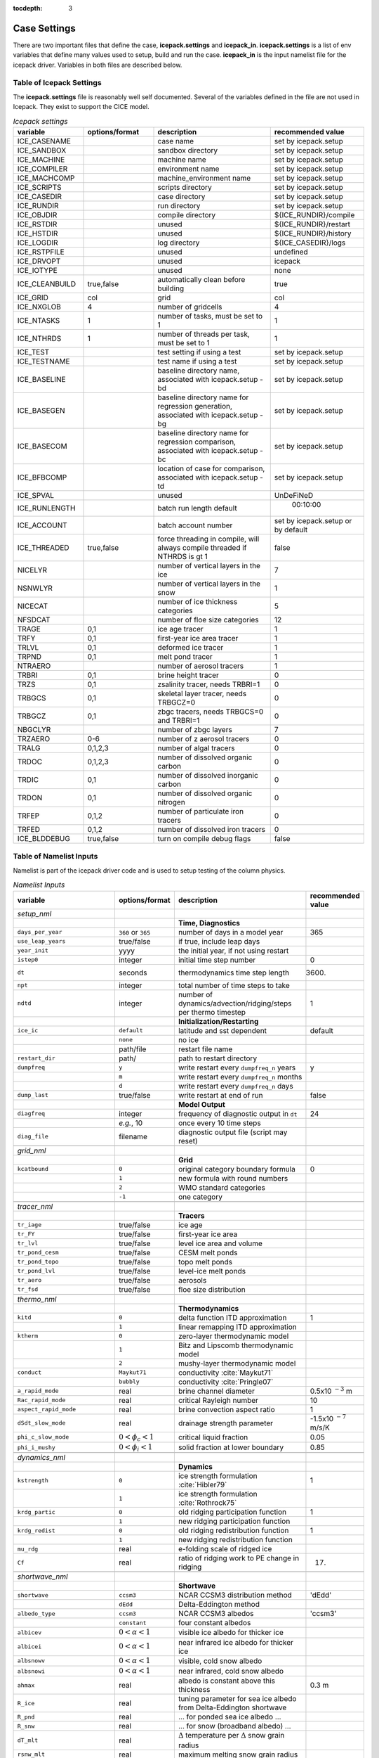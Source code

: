 :tocdepth: 3

.. _case_settings:

Case Settings
=====================

There are two important files that define the case, **icepack.settings** and 
**icepack_in**.  **icepack.settings** is a list of env variables that define many
values used to setup, build and run the case.  **icepack_in** is the input namelist file
for the icepack driver.  Variables in both files are described below.

.. _tabsettings:

Table of Icepack Settings
--------------------------

The **icepack.settings** file is reasonably well self documented.  Several of
the variables defined in the file are not used in Icepack.  They exist
to support the CICE model.

.. csv-table:: *Icepack settings*
   :header: "variable", "options/format", "description", "recommended value"
   :widths: 15, 15, 25, 20

   "ICE_CASENAME", " ", "case name", "set by icepack.setup"
   "ICE_SANDBOX", " ", "sandbox directory", "set by icepack.setup"
   "ICE_MACHINE", " ", "machine name", "set by icepack.setup"
   "ICE_COMPILER", " ", "environment name", "set by icepack.setup"
   "ICE_MACHCOMP", " ", "machine_environment name", "set by icepack.setup"
   "ICE_SCRIPTS", " ", "scripts directory", "set by icepack.setup"
   "ICE_CASEDIR", " ", "case directory", "set by icepack.setup"
   "ICE_RUNDIR", " ", "run directory", "set by icepack.setup"
   "ICE_OBJDIR", " ", "compile directory", "${ICE_RUNDIR}/compile"
   "ICE_RSTDIR", " ", "unused", "${ICE_RUNDIR}/restart"
   "ICE_HSTDIR", " ", "unused", "${ICE_RUNDIR}/history"
   "ICE_LOGDIR", " ", "log directory", "${ICE_CASEDIR}/logs"
   "ICE_RSTPFILE", " ", "unused", "undefined"
   "ICE_DRVOPT", " ", "unused", "icepack"
   "ICE_IOTYPE", " ", "unused", "none"
   "ICE_CLEANBUILD", "true,false", "automatically clean before building", "true"
   "ICE_GRID", "col", "grid", "col"
   "ICE_NXGLOB", "4", "number of gridcells", "4"
   "ICE_NTASKS", "1", "number of tasks, must be set to 1", "1"
   "ICE_NTHRDS", "1", "number of threads per task, must be set to 1", "1"
   "ICE_TEST", " ", "test setting if using a test", "set by icepack.setup"
   "ICE_TESTNAME", " ", "test name if using a test", "set by icepack.setup"
   "ICE_BASELINE", " ", "baseline directory name, associated with icepack.setup -bd", "set by icepack.setup"
   "ICE_BASEGEN", " ", "baseline directory name for regression generation, associated with icepack.setup -bg ", "set by icepack.setup"
   "ICE_BASECOM", " ", "baseline directory name for regression comparison, associated with icepack.setup -bc ", "set by icepack.setup"
   "ICE_BFBCOMP", " ", "location of case for comparison, associated with icepack.setup -td", "set by icepack.setup"
   "ICE_SPVAL", " ", "unused", "UnDeFiNeD"
   "ICE_RUNLENGTH", " ", "batch run length default", "  00:10:00"
   "ICE_ACCOUNT", " ", "batch account number", "set by icepack.setup or by default"
   "ICE_THREADED", "true,false", "force threading in compile, will always compile threaded if NTHRDS is gt 1", "false"
   "NICELYR", " ", "number of vertical layers in the ice", "7"
   "NSNWLYR", " ", "number of vertical layers in the snow", "1"
   "NICECAT", " ", "number of ice thickness categories", "5"
   "NFSDCAT", " ", "number of floe size categories", "12"
   "TRAGE", "0,1", "ice age tracer", "1"
   "TRFY", "0,1", "first-year ice area tracer", "1"
   "TRLVL", "0,1", "deformed ice tracer", "1"
   "TRPND", "0,1", "melt pond tracer", "1"
   "NTRAERO", " ", "number of aerosol tracers", "1"
   "TRBRI", "0,1", "brine height tracer", "0"
   "TRZS", "0,1", "zsalinity tracer, needs TRBRI=1", "0"
   "TRBGCS", "0,1", "skeletal layer tracer, needs TRBGCZ=0", "0"
   "TRBGCZ", "0,1", "zbgc tracers, needs TRBGCS=0 and TRBRI=1", "0"
   "NBGCLYR", " ", "number of zbgc layers", "7"
   "TRZAERO", "0-6", "number of z aerosol tracers", "0"
   "TRALG", "0,1,2,3", "number of algal tracers", "0"
   "TRDOC", "0,1,2,3", "number of dissolved organic carbon", "0"
   "TRDIC", "0,1", "number of dissolved inorganic carbon", "0"
   "TRDON", "0,1", "number of dissolved organic nitrogen", "0"
   "TRFEP", "0,1,2", "number of particulate iron tracers", "0"
   "TRFED", "0,1,2", "number of dissolved iron tracers", "0"
   "ICE_BLDDEBUG", "true,false", "turn on compile debug flags", "false"


.. _tabnamelist:

Table of Namelist Inputs
--------------------------

Namelist is part of the icepack driver code and is used to setup testing of the
column physics.

.. _tab-namelist:

.. csv-table:: *Namelist Inputs*
   :header: "variable", "options/format", "description", "recommended value"
   :widths: 20, 10, 25, 10 

   "*setup_nml*", "", "", ""
   "", "", "**Time, Diagnostics**", ""
   "``days_per_year``", "``360`` or ``365``", "number of days in a model year", "365"
   "``use_leap_years``", "true/false", "if true, include leap days", ""
   "``year_init``", "yyyy", "the initial year, if not using restart", ""
   "``istep0``", "integer", "initial time step number", "0"
   "``dt``", "seconds", "thermodynamics time step length", "3600."
   "``npt``", "integer", "total number of time steps to take", ""
   "``ndtd``", "integer", "number of dynamics/advection/ridging/steps per thermo timestep", "1"
   "", "", "**Initialization/Restarting**", ""
   "``ice_ic``", "``default``", "latitude and sst dependent", "default"
   "", "``none``", "no ice", ""
   "", "path/file", "restart file name", ""
   "``restart_dir``", "path/", "path to restart directory", ""
   "``dumpfreq``", "``y``", "write restart every ``dumpfreq_n`` years", "y"
   "", "``m``", "write restart every ``dumpfreq_n`` months", ""
   "", "``d``", "write restart every ``dumpfreq_n`` days", ""
   "``dump_last``", "true/false", "write restart at end of run", "false"
   "", "", "**Model Output**", ""
   "``diagfreq``", "integer", "frequency of diagnostic output in ``dt``", "24"
   "", "*e.g.*, 10", "once every 10 time steps", ""
   "``diag_file``", "filename", "diagnostic output file (script may reset)", ""
   "", "", "", ""
   "*grid_nml*", "", "", ""
   "", "", "**Grid**", ""
   "``kcatbound``", "``0``", "original category boundary formula", "0"
   "", "``1``", "new formula with round numbers", ""
   "", "``2``", "WMO standard categories", ""
   "", "``-1``", "one category", ""
   "", "", "", ""
   "*tracer_nml*", "", "", ""
   "", "", "**Tracers**", ""
   "``tr_iage``", "true/false", "ice age", ""
   "``tr_FY``", "true/false", "first-year ice area", ""
   "``tr_lvl``", "true/false", "level ice area and volume", ""
   "``tr_pond_cesm``", "true/false", "CESM melt ponds", ""
   "``tr_pond_topo``", "true/false", "topo melt ponds", ""
   "``tr_pond_lvl``", "true/false", "level-ice melt ponds", ""
   "``tr_aero``", "true/false", "aerosols", ""
   "``tr_fsd``", "true/false", "floe size distribution", ""
   "", "", "", ""
   "*thermo_nml*", "", "", ""
   "", "", "**Thermodynamics**", ""
   "``kitd``", "``0``", "delta function ITD approximation", "1"
   "", "``1``", "linear remapping ITD approximation", ""
   "``ktherm``", "``0``", "zero-layer thermodynamic model", ""
   "", "``1``", "Bitz and Lipscomb thermodynamic model", ""
   "", "``2``", "mushy-layer thermodynamic model", ""
   "``conduct``", "``Maykut71``", "conductivity :cite:`Maykut71`", ""
   "", "``bubbly``", "conductivity :cite:`Pringle07`", ""
   "``a_rapid_mode``", "real", "brine channel diameter", "0.5x10 :math:`^{-3}` m"
   "``Rac_rapid_mode``", "real", "critical Rayleigh number", "10"
   "``aspect_rapid_mode``", "real", "brine convection aspect ratio", "1"
   "``dSdt_slow_mode``", "real", "drainage strength parameter", "-1.5x10 :math:`^{-7}` m/s/K"
   "``phi_c_slow_mode``", ":math:`0<\phi_c < 1`", "critical liquid fraction", "0.05"
   "``phi_i_mushy``", ":math:`0<\phi_i < 1`", "solid fraction at lower boundary", "0.85"
   "", "", "", ""
   "*dynamics_nml*", "", "", ""
   "", "", "**Dynamics**", ""
   "``kstrength``", "``0``", "ice strength formulation :cite:`Hibler79`", "1"
   "", "``1``", "ice strength formulation :cite:`Rothrock75`", ""
   "``krdg_partic``", "``0``", "old ridging participation function", "1"
   "", "``1``", "new ridging participation function", ""
   "``krdg_redist``", "``0``", "old ridging redistribution function", "1"
   "", "``1``", "new ridging redistribution function", ""
   "``mu_rdg``", "real", "e-folding scale of ridged ice", ""
   "``Cf``", "real", "ratio of ridging work to PE change in ridging", "17."
   "", "", "", ""
   "*shortwave_nml*", "", "", ""
   "", "", "**Shortwave**", ""
   "``shortwave``", "``ccsm3``", "NCAR CCSM3 distribution method", "'dEdd'"
   "", "``dEdd``", "Delta-Eddington method", ""
   "``albedo_type``", "``ccsm3``", "NCAR CCSM3 albedos", "'ccsm3'"
   "", "``constant``", "four constant albedos", ""
   "``albicev``", ":math:`0<\alpha <1`", "visible ice albedo for thicker ice", ""
   "``albicei``", ":math:`0<\alpha <1`", "near infrared ice albedo for thicker ice", ""
   "``albsnowv``", ":math:`0<\alpha <1`", "visible, cold snow albedo", ""
   "``albsnowi``", ":math:`0<\alpha <1`", "near infrared, cold snow albedo", ""
   "``ahmax``", "real", "albedo is constant above this thickness", "0.3 m"
   "``R_ice``", "real", "tuning parameter for sea ice albedo from Delta-Eddington shortwave", ""
   "``R_pnd``", "real", "... for ponded sea ice albedo …", ""
   "``R_snw``", "real", "... for snow (broadband albedo) …", ""
   "``dT_mlt``", "real", ":math:`\Delta` temperature per :math:`\Delta` snow grain radius", ""
   "``rsnw_mlt``", "real", "maximum melting snow grain radius", ""
   "``kalg``", "real", "absorption coefficient for algae", ""
   "", "", "", ""
   "*ponds_nml*", "", "", ""
   "", "", "**Melt Ponds**", ""
   "``hp1``", "real", "critical ice lid thickness for topo ponds", "0.01 m"
   "``hs0``", "real", "snow depth of transition to bare sea ice", "0.03 m"
   "``hs1``", "real", "snow depth of transition to pond ice", "0.03 m"
   "``dpscale``", "real", "time scale for flushing in permeable ice", ":math:`1\times 10^{-3}`"
   "``frzpnd``", "``hlid``", "Stefan refreezing with pond ice thickness", "‘hlid’"
   "", "``cesm``", "CESM refreezing empirical formula", ""
   "``rfracmin``", ":math:`0 \le r_{min} \le 1`", "minimum melt water added to ponds", "0.15"
   "``rfracmax``", ":math:`0 \le r_{max} \le 1`", "maximum melt water added to ponds", "1.0"
   "``pndaspect``", "real", "aspect ratio of pond changes (depth:area)", "0.8"
   "", "", "", ""
   "*forcing_nml*", "", "", ""
   "", "", "**Forcing**", ""
   "``formdrag``", "true/false", "calculate form drag", ""
   "``atmbndy``", "``default``", "stability-based boundary layer", "‘default’"
   "", "``constant``", "bulk transfer coefficients", ""
   "``fyear_init``", "yyyy", "first year of atmospheric forcing data", ""
   "``ycycle``", "integer", "number of years in forcing data cycle", ""
   "``atm_data_type``", "``default``", "constant values defined in the code", ""
   "", "``clim``", "monthly climatology (see :ref:`force`)", ""
   "", "``CFS``", "CFS model output  (see :ref:`force`)", ""
   "", "``ISPOL``", "ISPOL experiment data  (see :ref:`force`)", ""
   "", "``NICE``", "N-ICE experiment data  (see :ref:`force`)", ""
   "``data_dir``", "path/", "path to forcing data directory", ""
   "``atm_data_file``", "filename", "file containing atmospheric data", ""
   "``ocn_data_file``", "filename", "file containing ocean data", ""
   "``ice_data_file``", "filename", "file containing ice opening, closing data", ""
   "``bgc_data_file``", "filename", "file containing biogeochemistry data", ""
   "``calc_strair``", "true", "calculate wind stress and speed", ""
   "", "false", "read wind stress and speed from files", ""
   "``highfreq``", "true/false", "high-frequency atmo coupling", ""
   "``natmiter``", "integer", "number of atmo boundary layer iterations", ""
   "``calc_Tsfc``", "true/false", "calculate surface temperature", "``.true.``"
   "``precip_units``", "``mks``", "liquid precipitation data units", ""
   "", "``mm_per_month``", "", ""
   "", "``mm_per_sec``", "(same as MKS units)", ""
   "``tfrz_option``", "``minus1p8``", "constant ocean freezing temperature (:math:`-1.8^\circ C`)",""
   "", "``linear_salt``","linear function of salinity (ktherm=1)",""
   "", "``mushy``","matches mushy-layer thermo (ktherm=2)",""
   "``default_season``","``winter``", "Sets initial values of forcing and is overwritten when forcing read in. Default is winter",""
   "", "``summer``","typical summer values",""
   "", "``spring``","typical spring values",""
   "``ustar_min``", "real", "minimum value of ocean friction velocity", "0.0005 m/s"
   "``emissivity``", "real", "emissivity of snow and ice", "0.95"
   "``fbot_xfer_type``", "``constant``", "constant ocean heat transfer coefficient", ""
   "", "``Cdn_ocn``", "variable ocean heat transfer coefficient", ""
   "``update_ocn_f``", "true", "include frazil water/salt fluxes in ocn fluxes", ""
   "", "false", "do not include (when coupling with POP)", ""
   "``l_mpond_fresh``", "true", "retain (topo) pond water until ponds drain", ""
   "", "false", "release (topo) pond water immediately to ocean", ""
   "``oceanmixed_ice``", "true/false", "active ocean mixed layer calculation", "``.true.`` (if uncoupled)"
   "``wave_spec_type``", "``none``", "no ocean wave spectrum data - no wave-ice interactions (not recommended with tr_fsd=.true.",""
   "", "``constant``", "ocean wave spectrum data present*, sea surface height field generated using constant phase, fracture code not run to convergence, for testing FSD", ""
   "", "``random``", "ocean wave spectrum data present*, sea surface height field generated using random phase, fracture code is run to convergence", ""
   "``ocn_data_type``", "``default``", "constant values defined in the code", ""
   "", "``ISPOL``", "ISPOL experiment data  (see :ref:`force`)", ""
   "", "``NICE``", "N-ICE experiment data  (see :ref:`force`)", ""
   "", "``SHEBA``", "Opening/closing dataset from SHEBA", ""
   "``oceanmixed_file``", "filename", "data file containing ocean forcing data", ""
   "``restore_ocn``", "true/false", "restore sst to data", ""
   "``trestore``", "integer", "sst restoring time scale (days)", ""
   "", "", "", ""
   "*zbgc_nml*", "", "", ""
   "", "", "**Biogeochemistry**", ""
   "``tr_brine``", "true/false", "brine height tracer (needs TRBRI 1 in comp_ice)", "``.true.``"
   "``restart_hbrine``", "true/false", "restart the brine height tracer (automatically turned on if restart = .true.)", "``.false.``"
   "``tr_zaero``", "true/false", "turns on black carbon and dust aerosols", "``.false.``"
   "``modal_aero``", "true/false", "turns on a modal aerosol option", "``.false.``"
   "``skl_bgc``", "true/false", "turns on a single bottom layer biogeochemistry. z_tracers and solve_zbgc must be false", "``.false.``"
   "``z_tracers``", "true/false", "turns on a vertically resolved transport", "``.true.``"
   "``dEdd_algae``", "true/false", "Include radiative impact of algae and aerosols in the delta-Eddington shortwave scheme. Requires shortwave = 'dEdd'.", "``.false.``"
   "``solve_zbgc``", "true/false", "turns on the biochemistry using z_tracers (specify algal numbers in comp_ice TRALG)", "``.true.``"
   "``bgc_flux_type``", "``Jin2006`` or ``default``", "ice–ocean flux type for bottom layer tracers only :cite:`Jin06`", "``Jin2006``"
   "``restore_bgc``", "true/false", "restores upper ocean concentration fields to data values for nitrate and silicate", "``.false.``"
   "``restart_bgc``", "true/false", "restarts biogeochemical tracers (automatically turned on if restart = .true.)", "``.false.``"
   "``scale_bgc``", "true/false", "Initialize biogeochemical profiles to scale with prognosed salinity profile", "``.false.``"
   "``solve_zsal``", "true/false", "prognostic salinity tracer used with ktherm = 1", "``.false.``"
   "``restart_zsal``", "true/false", "restarts zsalinity", "``.false.``"
   "``bgc_data_type``", "``default``", "fixed, spatially homogeneous constant values defined in the code", ""
   "", "``clim``", "monthly climatology data file (see icedrv_forcing_bgc.F90) :cite:`Garcia06`", ""
   "", "``NICE``", "N-ICE experiment data", ""
   "", "``ISPOL``", "ISPOL experiment data", ""
   "``tr_bgc_Nit``", "true/false", "nitrate tracer", "``.true.``"
   "``tr_bgc_C``", "true/false", "dissolved organic carbon tracers and dissolved inorganic carbon tracers (not yet implemented)", "``.true.``"
   "``tr_bgc_chl``", "true/false", "dummy variable for now. Chl is simply fixed ratio of algal Nitrogen", "``.false.``"
   "``tr_bgc_Am``", "true/false", "Ammonium", "``.true.``"
   "``tr_bgc_Sil``", "true/false", "Silicate", "``.true.``"
   "``tr_bgc_DMS``", "true/false", "Three tracers: DMS dimethyl sulfide, DMSPp (particulate, assumed to be a fixed ratio of sulfur to algal nitrogen) and DMSPd (dissolved)", "``.true.``"
   "``tr_bgc_PON``", "true/false", "passive purely mobile ice tracer with ocean concentration equivalent to nitrate", "``.false.``"
   "``tr_bgc_hum``", "true/false", "refractory DOC or DON (units depend on the ocean source)", "``.true.``"
   "``tr_bgc_DON``", "true/false", "dissolved organic nitrogen", "``.true.``"
   "``tr_bgc_Fe``", "true/false", "dissolved iron and particulate iron", "``.true.``"
   "``grid_o``", "real", "ice-ocean surface layer thickness (bgc transport scheme)", "0.006"
   "``l_sk``", "real", "length scale in gravity drainage parameterization (bgc transport scheme)", "0.024"
   "``grid_oS``", "real", "ice-ocean surface layer thickness (zsalinity transport scheme)", "0.0"
   "``l_skS``", "real", "ice-atmosphere surface layer thickness (zsalinity transport scheme)", "0.028"
   "``phi_snow``", "real", "snow porosity at the ice-snow interface. if :math:`<0` then phi_snow is computed from snow density", "-0.3"
   "``initbio_frac``", "real", "for each bgc tracer, specifies the fraction of the ocean concentration that is retained in the ice during initial new ice formation", "0.8"
   "``frazil_scav``", "real", "for each bgc tracer, specifies the fraction or multiple of the ocean concentration that is retained in the ice from frazil ice formation", "0.8"
   "``ratio_si2N_diatoms``", "real", "algal Si to N (:math:`mol/mol`) for diatoms", "1.8"
   "``ratio_si2N_sp``", "real", "algal Si to N (:math:`mol/mol`) for small phytoplankton", "0.0"
   "``ratio_si2N_phaeo``", "real", "algal Si to N (:math:`mol/mol`) for phaeocystis", "0.0"
   "``ratio_S2N_diatoms``", "real", "algal S to N (:math:`mol/mol`) for diatoms", "0.03"
   "``ratio_S2N_sp``", "real", "algal S to N (:math:`mol/mol`) for small phytoplankton", "0.03"
   "``ratio_S2N_phaeo``", "real", "algal S to N (:math:`mol/mol`) for phaeocystis", "0.03"
   "``ratio_Fe2C_diatoms``", "real", "algal Fe to C (:math:`\mu mol/mol`) for diatoms", "0.0033"
   "``ratio_Fe2C_sp``", "real", "algal Fe to C (:math:`\mu mol/mol`) for small phytoplankton", "0.0033"
   "``ratio_Fe2C_phaeo``", "real", "algal Fe to C (:math:`\mu mol/mol`) for phaeocystis", "0.1"
   "``ratio_Fe2N_diatoms``", "real", "algal Fe to N (:math:`\mu mol/mol`) for diatoms", "0.023"
   "``ratio_Fe2N_sp``", "real", "algal Fe to N (:math:`\mu mol/mol`) for small phytoplankton", "0.023"
   "``ratio_Fe2N_phaeo``", "real", "algal Fe to N (:math:`\mu mol/mol`) for phaeocystis", "0.7"
   "``ratio_Fe2DON``", "real", "Fe to N of DON (:math:`nmol/mol`)", "0.023"
   "``ratio_Fe2DOC_s``", "real", "Fe to C of DOC for saccharids (:math:`nmol/mol`)", "0.1"
   "``ratio_Fe2DOC_l``", "real", "Fe to C of DOC for lipids (:math:`nmol/mol`)", "0.033"
   "``fr_resp``", "real", "fraction of algal growth lost due to respiration", "0.05"
   "``tau_min``", "real", "rapid mobile to stationary exchanges (:math:`s`)", "5200.0"
   "``tau_max``", "real", "long time mobile to stationary exchanges (:math:`s`)", "1.73e5"
   "``algal_vel``", "real", "0.5 :math:`cm/day (m/s)`", "1.11e-8"
   "``R_dFe2dust``", "real", "g/g (3.5% content)", "0.035"
   "``dustFe_sol``", "real", "solubility fraction", "0.005" 
   "``chlabs_diatoms``", "real", "diatoms chl absorption (:math:`1/m/(mg/m^3)`)", "0.03"
   "``chlabs_sp``", "real", "small phytoplankton chl absorption (:math:`1/m/(mg/m^3)`)", "0.01"
   "``chlabs_phaeo``", "real", "phaeocystis chl absorption (:math:`1/m/(mg/m^3)`)", "0.05"
   "``alpha2max_low_diatoms``", "real", "diatoms light limitation (:math:`(W/m^2)^{-1}`)", "0.8"    
   "``alpha2max_low_sp``", "real", "small phytoplankton light limitation (:math:`(W/m^2)^{-1}`)", "0.67"    
   "``alpha2max_low_phaeo``", "real", "phaeocystis light limitation (:math:`(W/m^2)^{-1}`)", "0.67"    
   "``beta2max_diatoms``", "real", "diatoms light inhibition (:math:`(W/m^2)^{-1}`)", "0.018"    
   "``beta2max_sp``", "real", "small phytoplankton light inhibition (:math:`(W/m^2)^{-1}`)", "0.0025"    
   "``beta2max_phaeo``", "real", "phaeocystis light inhibition (:math:`(W/m^2)^{-1}`)", "0.01" 
   "``mu_max_diatoms``", "real", "diatoms maximum growth rate (:math:`day^{-1}`)", "1.2" 
   "``mu_max_sp``", "real", "small phytoplankton maximum growth rate (:math:`day^{-1}`)", "0.851"  
   "``mu_max_phaeo``", "real", "phaeocystis maximum growth rate (:math:`day^{-1}`)", "0.851" 
   "``grow_Tdep_diatoms``", "real", "diatoms Temperature dependence of growth (:math:`^o`\ C\ :math:`^{-1})`", "0.06" 
   "``grow_Tdep_sp``", "real", "small phytoplankton Temperature dependence of growth :math:`^o`\ C\ :math:`^{-1}`", "0.06"  
   "``grow_Tdep_phaeo``", "real", "phaeocystis Temperature dependence of growth :math:`^o`\ C\ :math:`^{-1}`", "0.06"  
   "``fr_graze_diatoms``", "real", "diatoms fraction grazed", "0.01" 
   "``fr_graze_sp``", "real", "small phytoplankton fraction grazed", "0.1"  
   "``fr_graze_phaeo``", "real", "phaeocystis fraction grazed", "0.1" 
   "``mort_pre_diatoms``", "real", "diatoms mortality (:math:`day^{-1}`)", "0.007" 
   "``mort_pre_sp``", "real", "small phytoplankton mortality (:math:`day^{-1}`)", "0.007"  
   "``mort_pre_phaeo``", "real", "phaeocystis mortality (:math:`day^{-1}`)", "0.007" 
   "``mort_Tdep_diatoms``", "real", "diatoms temperature dependence of mortality :math:`^o`\ C\ :math:`^{-1}`", "0.03" 
   "``mort_Tdep_sp``", "real", "small phytoplankton temperature dependence of mortality (:math:`^o`\ C\ :math:`^{-1}`)", "0.03"  
   "``mort_Tdep_phaeo``", "real", "phaeocystis temperature dependence of mortality (:math:`^o`\ C\ :math:`^{-1}`)", "0.03" 
   "``k_exude_diatoms``", "real", "diatoms algal exudation (:math:`day^{-1}`)", "0.0" 
   "``k_exude_sp``", "real", "small phytoplankton algal exudation (:math:`day^{-1}`)", "0.0"  
   "``k_exude_phaeo``", "real", "phaeocystis algal exudation (:math:`day^{-1}`)", "0.0"           
   "``K_Nit_diatoms``", "real", "datoms nitrate half saturation (:math:`mmol/m^3`)", "1.0" 
   "``K_Nit_sp``", "real", "small phytoplankton nitrate half saturation (:math:`mmol/m^3`)", "1.0"  
   "``K_Nit_phaeo``", "real", "phaeocystis nitrate half saturation (:math:`mmol/m^3`)", "1.0"           
   "``K_Am_diatoms``", "real", "diatoms ammonium half saturation (:math:`mmol/m^3`)", "0.3" 
   "``K_Am_sp``", "real", "small phytoplankton ammonium half saturation (:math:`mmol/m^3`)", "0.3"  
   "``K_Am_phaeo``", "real", "phaeocystis ammonium half saturation (:math:`mmol/m^3`)", "0.3"   
   "``K_Sil_diatoms``", "real", "diatoms silicate half saturation (:math:`mmol/m^3`)", "4.0" 
   "``K_Sil_sp``", "real", "small phytoplankton silicate half saturation (:math:`mmol/m^3`)", "0.0"  
   "``K_Sil_phaeo``", "real", "phaeocystis silicate half saturation (:math:`mmol/m^3`)", "0.0" 
   "``K_Fe_diatoms``", "real", "diatoms iron half saturation (:math:`nM`)", "1.0" 
   "``K_Fe_sp``", "real", "small phytoplankton iron half saturation (:math:`nM`)", "0.2"  
   "``K_Fe_phaeo``", "real", "phaeocystis iron half saturation (:math:`nM`)", "0.1"   
   "``f_don_protein``", "real", "fraction of spilled grazing to proteins", "0.6" 
   "``kn_bac_protein``", "real", "Bacterial degredation of DON (:math:`day^{-1}`)", "0.03"                
   "``f_don_Am_protein``", "real", "fraction of remineralized DON to ammonium", "0.25"
   "``f_doc_s``", "real", "fraction of mortality to DOC saccharids", "0.4"
   "``f_doc_l``", "real", "fraction of mortality to DOC lipids", "0.4"  
   "``f_exude_s``", "real", "fraction of exudation to DOC saccharids", "1.0"
   "``f_exude_l``", "real", "fraction of exudation to DOC lipids", "1.0"  
   "``k_bac_s``", "real", "bacterial degredation of DOC (:math:`day^{-1}`) saccharids", "0.03"
   "``k_bac_l``", "real", "bacterial degredation of DOC (:math:`day^{-1}`) lipids", "0.03"  
   "``T_max``", "real", "maximum temperature (:math:`^o`\ C)", "0.0"
   "``fsal``", "real", "Salinity limitation (ppt)", "1.0"
   "``op_dep_min``", "real", "Light attenuates for optical depths exceeding min", "0.1"
   "``fr_graze_s``", "real", "fraction of grazing spilled or slopped", "0.5"
   "``fr_graze_e``", "real", "fraction of assimilation excreted", "0.5"
   "``fr_mort2min``", "real", "fractionation of mortality to Am", "0.5"
   "``fr_dFe``", "real", "fraction of remineralized nitrogen (algal iron)", "0.3"
   "``k_nitrif``", "real", "nitrification rate (:math:`day^{-1}`)", "0.0"
   "``t_iron_conv``", "real", "desorption loss pFe to dFe (day)", "3065.0"
   "``max_loss``", "real", "restrict uptake to % of remaining value", "0.9"
   "``max_dfe_doc1``", "real", "max ratio of dFe to saccharides in the ice (:math:`nM Fe/\mu M C`)", "0.2"
   "``fr_resp_s``", "real", "DMSPd fraction of respiration loss as DMSPd", "0.75"
   "``y_sk_DMS``", "real", "fraction conversion given high yield", "0.5"
   "``t_sk_conv``", "real", "Stefels conversion time (:math:`day`)", "3.0"
   "``t_sk_ox``", "real", "DMS oxidation time (:math:`day`)", "10.0"
   "``algaltype_diatoms``", "real", "mobility type between stationary <--> mobile for diatoms", "0.0"
   "``algaltype_sp``", "real", "mobility type between stationary <--> mobile for small phytoplankton", "0.5"
   "``algaltype_phaeo``", "real", "mobility type between stationary <--> mobile for phaeocystis", "0.5"
   "``nitratetype``", "real", "mobility type between stationary <--> mobile for nitrate", "-1.0"
   "``ammoniumtype``", "real", "mobility type between stationary <--> mobile for ammonium", "1.0"
   "``silicatetype``", "real", "mobility type between stationary <--> mobile for silicate", "-1.0"
   "``dmspptype``", "real", "mobility type between stationary <--> mobile for DMSP particulate", "0.5"
   "``dmspdtype``", "real", "mobility type between stationary <--> mobile for DMSP dissolved", "-1.0"
   "``humtype``", "real", "mobility type between stationary <--> mobile for humic matter", "1.0"
   "``doctype_s``", "real", "mobility type between stationary <--> mobile for DOC saccharids", "0.5"
   "``doctype_l``", "real", "mobility type between stationary <--> mobile for DOC lipids", "0.5"
   "``dontype_protein``", "real", "mobility type between stationary <--> mobile for proteins", "0.5"
   "``fedtype_1``", "real", "mobility type between stationary <--> mobile for FeD", "0.5"
   "``feptype_1``", "real", "mobility type between stationary <--> mobile for FeP", "0.5"
   "``zaerotype_bc1``", "real","mobility type between stationary <--> mobile for zaerotype_bc1",  "1.0"
   "``zaerotype_bc2``", "real", "mobility type between stationary <--> mobile for zaerotype_bc2", "1.0"
   "``zaerotype_dust1``", "real", "mobility type between stationary <--> mobile for dust1", "1.0"
   "``zaerotype_dust2``", "real", "mobility type between stationary <--> mobile for dust2", "1.0"
   "``zaerotype_dust3``", "real", "mobility type between stationary <--> mobile for dust3", "1.0"
   "``zaerotype_dust4``", "real", "mobility type between stationary <--> mobile for dust4", "1.0"
   "``ratio_C2N_diatoms``", "real", "diatom algal C to N ratio (:math:`mol/mol`)", "7.0"
   "``ratio_C2N_sp``", "real", "small phytoplankton algal C to N ratio (:math:`mol/mol`)", "7.0"
   "``ratio_C2N_phaeo``", "real", "phaeocystis algal C to N ratio (:math:`mol/mol`)", "7.0"
   "``ratio_chl2N_diatoms``", "real", "diatom algal chlorophyll to N ratio (:math:`mg/mmol`)", "2.1"
   "``ratio_chl2N_sp``", "real", "small phytoplankton algal chlorophyll to N ratio (:math:`mg/mmol`)", "1.1"
   "``ratio_chl2N_phaeo``", "real", "phaeocystis algal chlorophyll to N ratio (:math:`mg/mmol`)", "0.84"
   "``F_abs_chl_diatoms``", "real", "diatom scales absorbed radiation for dEdd", "2.0"
   "``F_abs_chl_sp``", "real", "small phytoplankton scales absorbed radiation for dEdd", "4.0"
   "``F_abs_chl_phaeo``", "real", "phaeocystis scales absorbed radiation for dEdd", "5.0"       
   "``ratio_C2N_proteins``", "real", "ratio of C to N in proteins (:math:`mol/mol`)", "7.0"
   "", "", "", ""

.. commented out below
..   "``dbug``", "true/false", "if true, write extra diagnostics", "``.false.``"
..   "``atm_data_format``", "``nc``", "read  atmo forcing files", ""
..   "", "``bin``", "read direct access, binary files", ""
..   "", "``NICE``", "N-ICE experiment data", ""
..   "", "``NICE``", "N-ICE experiment data", ""
..   "", "``NICE``", "N-ICE experiment data", ""

* = If Icepack is run stand-alone and wave_spec_type is not set to none, then a fixed wave spectrum is defined in the code to use for testing. As with other input data, this spectrum should not be used for production runs or publications.
  
.. _tuning:

BGC Tuning Parameters
------------------------

Biogeochemical tuning parameters are specified as namelist options in
**icepack\_in**. Table :ref:`tab-bio-tracers2` provides a list of parameters
used in the reaction equations, their representation in the code, a
short description of each and the default values. Please keep in mind
that there has only been minimal tuning of the model.

.. _tab-bio-tracers2:

.. csv-table:: *Biogeochemical Reaction Parameters*
   :header: "Text Variable", "Variable in code", "Description", "Value", "units"
   :widths: 7, 20, 15, 15, 15

   ":math:`f_{graze}`", "fr\_graze(1:3)", "fraction of growth grazed", "0, 0.1, 0.1", "1"
   ":math:`f_{res}`", "fr\_resp", "fraction of growth respired", "0.05", "1"
   ":math:`l_{max}`", "max\_loss", "maximum tracer loss fraction", "0.9", "1"
   ":math:`m_{pre}`", "mort\_pre(1:3)", "maximum mortality rate", "0.007, 0.007, 0.007", "day\ :math:`^{-1}`"
   ":math:`m_{T}`", "mort\_Tdep(1:3)", "mortality temperature decay", "0.03, 0.03, 0.03", ":math:`^o`\ C\ :math:`^{-1}`"
   ":math:`T_{max}`", "T\_max", "maximum brine temperature", "0", ":math:`^o`\ C"
   ":math:`k_{nitr}`", "k\_nitrif", "nitrification rate", "0", "day\ :math:`^{-1}`"
   ":math:`f_{ng}`", "fr\_graze\_e", "fraction of grazing excreted", "0.5", "1"
   ":math:`f_{gs}`", "fr\_graze\_s", "fraction of grazing spilled", "0.5", "1"
   ":math:`f_{nm}`", "fr\_mort2min", "fraction of mortality to :math:`{\mbox{NH$_4$}}`", "0.5", "1"
   ":math:`f_{dg}`", "f\_don", "frac. spilled grazing to :math:`{\mbox{DON}}`", "0.6", "1"
   ":math:`k_{nb}`", "kn\_bac :math:`^a`", "bacterial degradation of :math:`{\mbox{DON}}`", "0.03", "day\ :math:`^{-1}`"
   ":math:`f_{cg}`", "f\_doc(1:3)", "fraction of mortality to :math:`{\mbox{DOC}}`", "0.4, 0.4, 0.2 ", "1"
   ":math:`R_{c:n}^c`", "R\_C2N(1:3)", "algal carbon to nitrogen ratio", "7.0, 7.0, 7.0", "mol/mol"
   ":math:`k_{cb}`", "k\_bac1:3\ :math:`^a`", "bacterial degradation of DOC", "0.03, 0.03, 0.03", "day\ :math:`^{-1}`"
   ":math:`\tau_{fe}`", "t\_iron\_conv", "conversion time pFe :math:`\leftrightarrow` dFe", "3065.0 ", "day"
   ":math:`r^{max}_{fed:doc}`", "max\_dfe\_doc1", "max ratio of dFe to saccharids", "0.1852", "nM Fe\ :math:`/\mu`\ M C"
   ":math:`f_{fa}`", "fr\_dFe  ", "fraction of remin. N to dFe", "0.3", "1"
   ":math:`R_{fe:n}`", "R\_Fe2N(1:3)", "algal Fe to N ratio", "0.023, 0.023, 0.7", "mmol/mol"
   ":math:`R_{s:n}`", "R\_S2N(1:3)", "algal S to N ratio", "0.03, 0.03, 0.03", "mol/mol"
   ":math:`f_{sr}`", "fr\_resp\_s", "resp. loss as DMSPd", "0.75", "1"
   ":math:`\tau_{dmsp}`", "t\_sk\_conv", "Stefels rate", "3.0", "day"
   ":math:`\tau_{dms}`", "t\_sk\_ox", "DMS oxidation rate", "10.0", "day"
   ":math:`y_{dms}`", "y\_sk\_DMS", "yield for DMS conversion", "0.5", "1"
   ":math:`K_{{\mbox{NO$_3$}}}`", "K\_Nit(1:3)", ":math:`{\mbox{NO$_3$}}` half saturation constant", "1,1,1", "mmol/m\ :math:`^{3}`"
   ":math:`K_{{\mbox{NH$_4$}}}`", "K\_Am(1:3)", ":math:`{\mbox{NH$_4$}}` half saturation constant", "0.3, 0.3, 0.3", "mmol/m\ :math:`^{-3}`"
   ":math:`K_{{\mbox{SiO$_3$}}}`", "K\_Sil(1:3)", "silicate half saturation constant", "4.0, 0, 0", "mmol/m\ :math:`^{-3}`"
   ":math:`K_{{\mbox{fed}}}`", "K\_Fe(1:3)", "iron half saturation constant", "1.0, 0.2, 0.1", ":math:`\mu`\ mol/m\ :math:`^{-3}`"
   ":math:`op_{min}`", "op\_dep\_min", "boundary for light attenuation", "0.1", "1"
   ":math:`chlabs`", "chlabs(1:3)", "light absorption length per chla conc.", "0.03, 0.01, 0.05", "1\ :math:`/`\ m\ :math:`/`\ (mg\ :math:`/`\ m\ :math:`^{3}`)"
   ":math:`\alpha`", "alpha2max\_low(1:3)", "light limitation factor", "0.25, 0.25, 0.25", "m\ :math:`^2`/W"
   ":math:`\beta`", "beta2max(1:3)", "light inhibition factor", "0.018, 0.0025, 0.01", "m\ :math:`^2`/W"
   ":math:`\mu_{max}`", "mu\_max(1:3)", "maximum algal growth rate", "1.44, 0.851, 0.851", "day\ :math:`^{-1}`"
   ":math:`\mu_T`", "grow\_Tdep(1:3)", "temperature growth factor", "0.06, 0.06, 0.06", "day\ :math:`^{-1}`"
   ":math:`f_{sal}`", "fsal", "salinity growth factor", "1", "1"
   ":math:`R_{si:n}`", "R\_Si2N(1:3)", "algal silicate to nitrogen", "1.8, 0, 0", "mol/mol"

:math:`^a` only (1:2) of DOC and DOC parameters have physical meaning
